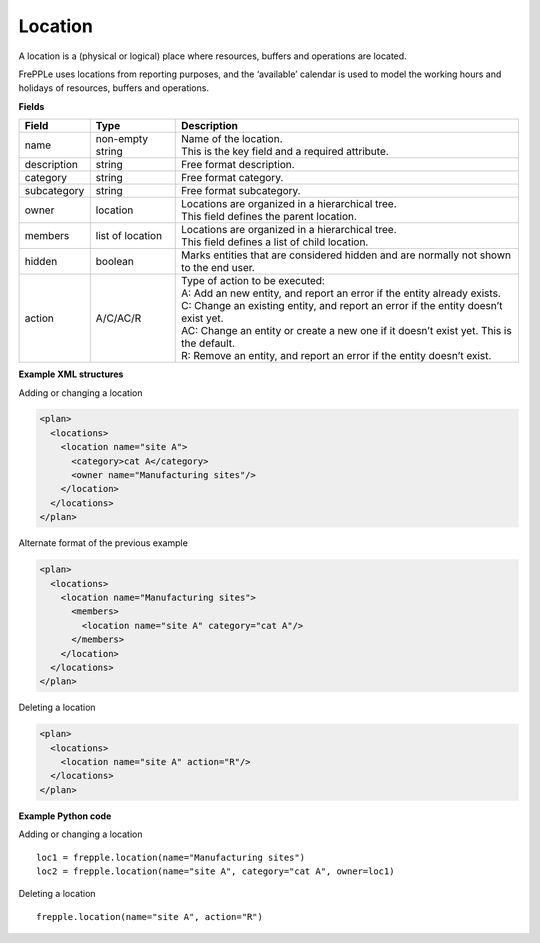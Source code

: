 ========
Location
========

A location is a (physical or logical) place where resources, buffers
and operations are located.

FrePPLe uses locations from reporting purposes, and the ‘available’
calendar is used to model the working hours and holidays of resources,
buffers and operations.

**Fields**

============ ================= ===========================================================
Field        Type              Description
============ ================= ===========================================================
name         non-empty string  | Name of the location.
                               | This is the key field and a required attribute.
description  string            Free format description.
category     string            Free format category.
subcategory  string            Free format subcategory.
owner        location          | Locations are organized in a hierarchical tree.
                               | This field defines the parent location.
members      list of location  | Locations are organized in a hierarchical tree.
                               | This field defines a list of child location.
hidden       boolean           Marks entities that are considered hidden and are normally
                               not shown to the end user.
action       A/C/AC/R          | Type of action to be executed:
                               | A: Add an new entity, and report an error if the entity
                                 already exists.
                               | C: Change an existing entity, and report an error if the
                                 entity doesn’t exist yet.
                               | AC: Change an entity or create a new one if it doesn’t
                                 exist yet. This is the default.
                               | R: Remove an entity, and report an error if the entity
                                 doesn’t exist.
============ ================= ===========================================================

**Example XML structures**

Adding or changing a location

.. code-block:: XML

   <plan>
     <locations>
       <location name="site A">
         <category>cat A</category>
         <owner name="Manufacturing sites"/>
       </location>
     </locations>
   </plan>

Alternate format of the previous example

.. code-block:: XML

   <plan>
     <locations>
       <location name="Manufacturing sites">
         <members>
           <location name="site A" category="cat A"/>
         </members>
       </location>
     </locations>
   </plan>

Deleting a location

.. code-block:: XML

   <plan>
     <locations>
       <location name="site A" action="R"/>
     </locations>
   </plan>

**Example Python code**

Adding or changing a location

::

    loc1 = frepple.location(name="Manufacturing sites")
    loc2 = frepple.location(name="site A", category="cat A", owner=loc1)

Deleting a location

::

    frepple.location(name="site A", action="R")
